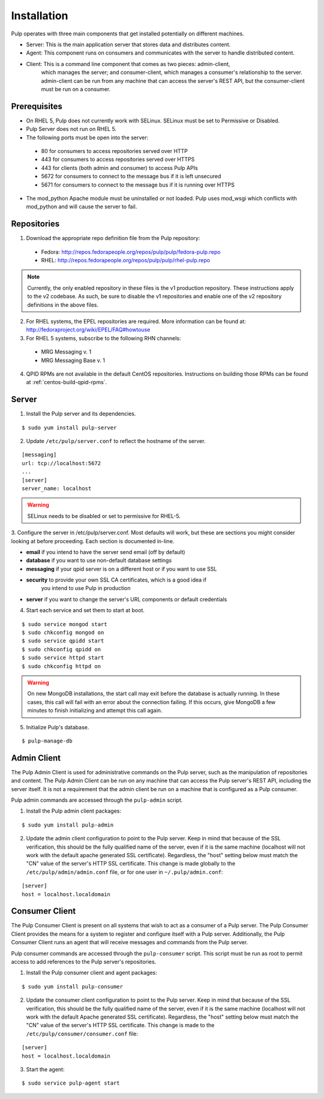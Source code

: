 Installation
============

Pulp operates with three main components that get installed potentially on different
machines.

* Server: This is the main application server that stores data and distributes content.
* Agent: This component runs on consumers and communicates with the server to handle distributed content.
* Client: This is a command line component that comes as two pieces: admin-client,
    which manages the server; and consumer-client, which manages a consumer's relationship
    to the server. admin-client can be run from any machine that can access the server's
    REST API, but the consumer-client must be run on a consumer.

Prerequisites
-------------

* On RHEL 5, Pulp does not currently work with SELinux. SELinux must be
  set to Permissive or Disabled.
* Pulp Server does not run on RHEL 5.
* The following ports must be open into the server:

 * 80 for consumers to access repositories served over HTTP
 * 443 for consumers to access repositories served over HTTPS
 * 443 for clients (both admin and consumer) to access Pulp APIs
 * 5672 for consumers to connect to the message bus if it is left unsecured
 * 5671 for consumers to connect to the message bus if it is running over HTTPS

* The mod_python Apache module must be uninstalled or not loaded. Pulp uses
  mod_wsgi which conflicts with mod_python and will cause the server to fail.

Repositories
------------

1. Download the appropriate repo definition file from the Pulp repository:

 * Fedora: http://repos.fedorapeople.org/repos/pulp/pulp/fedora-pulp.repo
 * RHEL: http://repos.fedorapeople.org/repos/pulp/pulp/rhel-pulp.repo

.. note::
  Currently, the only enabled repository in these files is the v1 production
  repository. These instructions apply to the v2 codebase. As such, be sure
  to disable the v1 repositories and enable one of the v2 repository definitions
  in the above files.

2. For RHEL systems, the EPEL repositories are required. More information can
   be found at: `<http://fedoraproject.org/wiki/EPEL/FAQ#howtouse>`_

3. For RHEL 5 systems, subscribe to the following RHN channels:

 * MRG Messaging v. 1
 * MRG Messaging Base v. 1

4. QPID RPMs are not available in the default CentOS repositories. Instructions
   on building those RPMs can be found at :ref:`centos-build-qpid-rpms`.

Server
------
.. configure qpid with SSL (jortel knows about this, might have a wiki page about it)


1. Install the Pulp server and its dependencies.

::

  $ sudo yum install pulp-server

2. Update ``/etc/pulp/server.conf`` to reflect the hostname of the server.

::

   [messaging]
   url: tcp://localhost:5672
   ...
   [server]
   server_name: localhost

.. warning::
 SELinux needs to be disabled or set to permissive for RHEL-5.

3. Configure the server in /etc/pulp/server.conf. Most defaults will work, but
these are sections you might consider looking at before proceeding. Each section
is documented in-line.

* **email** if you intend to have the server send email (off by default)
* **database** if you want to use non-default database settings
* **messaging** if your qpid server is on a different host or if you want to use SSL
* **security** to provide your own SSL CA certificates, which is a good idea if
    you intend to use Pulp in production
* **server** if you want to change the server's URL components or default credentials

4. Start each service and set them to start at boot.

::

  $ sudo service mongod start
  $ sudo chkconfig mongod on
  $ sudo service qpidd start
  $ sudo chkconfig qpidd on
  $ sudo service httpd start
  $ sudo chkconfig httpd on


.. warning::
  On new MongoDB installations, the start call may exit before the database is
  actually running. In these cases, this call will fail with an error about
  the connection failing. If this occurs, give MongoDB a few minutes to finish
  initializing and attempt this call again.

5. Initialize Pulp's database.

::

  $ pulp-manage-db


Admin Client
------------

The Pulp Admin Client is used for administrative commands on the Pulp server,
such as the manipulation of repositories and content. The Pulp Admin Client can
be run on any machine that can access the Pulp server's REST API, including the
server itself. It is not a requirement that the admin client be run on a machine
that is configured as a Pulp consumer.

Pulp admin commands are accessed through the ``pulp-admin`` script.


1. Install the Pulp admin client packages:

::

  $ sudo yum install pulp-admin

2. Update the admin client configuration to point to the Pulp server. Keep in mind
   that because of the SSL verification, this should be the fully qualified name of the server,
   even if it is the same machine (localhost will not work with the default apache
   generated SSL certificate). Regardless, the "host" setting below must match the
   "CN" value of the server's HTTP SSL certificate.
   This change is made globally to the ``/etc/pulp/admin/admin.conf`` file, or
   for one user in ``~/.pulp/admin.conf``:

::

  [server]
  host = localhost.localdomain


Consumer Client
---------------

The Pulp Consumer Client is present on all systems that wish to act as a consumer
of a Pulp server. The Pulp Consumer Client provides the means for a system to
register and configure itself with a Pulp server. Additionally, the Pulp Consumer
Client runs an agent that will receive messages and commands from the Pulp server.

Pulp consumer commands are accessed through the ``pulp-consumer`` script. This
script must be run as root to permit access to add references to the Pulp server's
repositories.

1. Install the Pulp consumer client and agent packages:

::

  $ sudo yum install pulp-consumer

2. Update the consumer client configuration to point to the Pulp server. Keep in mind
   that because of the SSL verification, this should be the fully qualified name of the server,
   even if it is the same machine (localhost will not work with the default Apache
   generated SSL certificate). Regardless, the "host" setting below must match the
   "CN" value of the server's HTTP SSL certificate.
   This change is made to the ``/etc/pulp/consumer/consumer.conf`` file:

::

  [server]
  host = localhost.localdomain


3. Start the agent:

::

  $ sudo service pulp-agent start